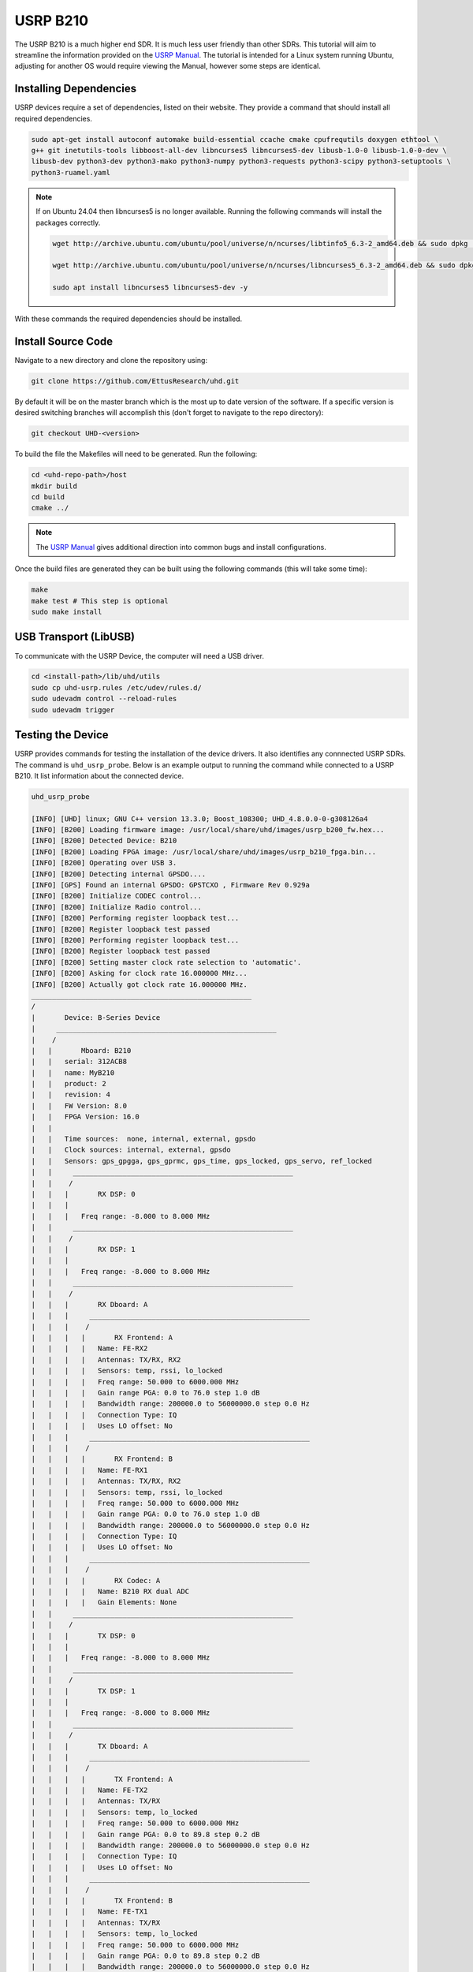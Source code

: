 USRP B210
=================

The USRP B210 is a much higher end SDR.
It is much less user friendly than other SDRs.
This tutorial will aim to streamline the information provided on the
`USRP Manual <https://files.ettus.com/manual/page_build_guide.html>`_.
The tutorial is intended for a Linux system running Ubuntu, adjusting for
another OS would require viewing the Manual, however some steps are identical.

Installing Dependencies
----------------------------------

USRP devices require a set of dependencies, listed on their website.
They provide a command that should install all required dependencies.

.. code-block:: console

    sudo apt-get install autoconf automake build-essential ccache cmake cpufrequtils doxygen ethtool \
    g++ git inetutils-tools libboost-all-dev libncurses5 libncurses5-dev libusb-1.0-0 libusb-1.0-0-dev \
    libusb-dev python3-dev python3-mako python3-numpy python3-requests python3-scipy python3-setuptools \
    python3-ruamel.yaml


.. note::

    If on Ubuntu 24.04 then libncurses5 is no longer available.
    Running the following commands will install the packages correctly.

    .. code-block:: console

        wget http://archive.ubuntu.com/ubuntu/pool/universe/n/ncurses/libtinfo5_6.3-2_amd64.deb && sudo dpkg -i libtinfo5_6.3-2_amd64.deb && rm -f libtinfo5_6.3-2_amd64.deb

        wget http://archive.ubuntu.com/ubuntu/pool/universe/n/ncurses/libncurses5_6.3-2_amd64.deb && sudo dpkg -i libncurses5_6.3-2_amd64.deb && rm -f libncurses5_6.3-2_amd64.deb

        sudo apt install libncurses5 libncurses5-dev -y

With these commands the required dependencies should be installed.

Install Source Code
----------------------------------

Navigate to a new directory and clone the repository using:

.. code-block:: console

    git clone https://github.com/EttusResearch/uhd.git

By default it will be on the master branch which is the most up to date
version of the software. If a specific version is desired switching branches
will accomplish this (don't forget to navigate to the repo directory):

.. code-block:: console

    git checkout UHD-<version>


To build the file the Makefiles will need to be generated. Run the following:

.. code-block:: console

    cd <uhd-repo-path>/host
    mkdir build
    cd build
    cmake ../

.. note::

    The `USRP Manual`_
    gives additional direction into common bugs and install configurations.

Once the build files are generated they can be built
using the following commands (this will take some time):

.. code-block:: console

    make
    make test # This step is optional
    sudo make install

USB Transport (LibUSB)
----------------------------------

To communicate with the USRP Device, the computer will need a USB driver.

.. code-block:: console

    cd <install-path>/lib/uhd/utils
    sudo cp uhd-usrp.rules /etc/udev/rules.d/
    sudo udevadm control --reload-rules
    sudo udevadm trigger


Testing the Device
----------------------------------

USRP provides commands for testing the installation of the device drivers.
It also identifies any connnected USRP SDRs. The command is ``uhd_usrp_probe``.
Below is an example output to running the command while connected to a
USRP B210. It list information about the connected device.

.. code-block:: console

    uhd_usrp_probe

    [INFO] [UHD] linux; GNU C++ version 13.3.0; Boost_108300; UHD_4.8.0.0-0-g308126a4
    [INFO] [B200] Loading firmware image: /usr/local/share/uhd/images/usrp_b200_fw.hex...
    [INFO] [B200] Detected Device: B210
    [INFO] [B200] Loading FPGA image: /usr/local/share/uhd/images/usrp_b210_fpga.bin...
    [INFO] [B200] Operating over USB 3.
    [INFO] [B200] Detecting internal GPSDO....
    [INFO] [GPS] Found an internal GPSDO: GPSTCXO , Firmware Rev 0.929a
    [INFO] [B200] Initialize CODEC control...
    [INFO] [B200] Initialize Radio control...
    [INFO] [B200] Performing register loopback test...
    [INFO] [B200] Register loopback test passed
    [INFO] [B200] Performing register loopback test...
    [INFO] [B200] Register loopback test passed
    [INFO] [B200] Setting master clock rate selection to 'automatic'.
    [INFO] [B200] Asking for clock rate 16.000000 MHz...
    [INFO] [B200] Actually got clock rate 16.000000 MHz.
    _____________________________________________________
    /
    |       Device: B-Series Device
    |     _____________________________________________________
    |    /
    |   |       Mboard: B210
    |   |   serial: 312ACB8
    |   |   name: MyB210
    |   |   product: 2
    |   |   revision: 4
    |   |   FW Version: 8.0
    |   |   FPGA Version: 16.0
    |   |
    |   |   Time sources:  none, internal, external, gpsdo
    |   |   Clock sources: internal, external, gpsdo
    |   |   Sensors: gps_gpgga, gps_gprmc, gps_time, gps_locked, gps_servo, ref_locked
    |   |     _____________________________________________________
    |   |    /
    |   |   |       RX DSP: 0
    |   |   |
    |   |   |   Freq range: -8.000 to 8.000 MHz
    |   |     _____________________________________________________
    |   |    /
    |   |   |       RX DSP: 1
    |   |   |
    |   |   |   Freq range: -8.000 to 8.000 MHz
    |   |     _____________________________________________________
    |   |    /
    |   |   |       RX Dboard: A
    |   |   |     _____________________________________________________
    |   |   |    /
    |   |   |   |       RX Frontend: A
    |   |   |   |   Name: FE-RX2
    |   |   |   |   Antennas: TX/RX, RX2
    |   |   |   |   Sensors: temp, rssi, lo_locked
    |   |   |   |   Freq range: 50.000 to 6000.000 MHz
    |   |   |   |   Gain range PGA: 0.0 to 76.0 step 1.0 dB
    |   |   |   |   Bandwidth range: 200000.0 to 56000000.0 step 0.0 Hz
    |   |   |   |   Connection Type: IQ
    |   |   |   |   Uses LO offset: No
    |   |   |     _____________________________________________________
    |   |   |    /
    |   |   |   |       RX Frontend: B
    |   |   |   |   Name: FE-RX1
    |   |   |   |   Antennas: TX/RX, RX2
    |   |   |   |   Sensors: temp, rssi, lo_locked
    |   |   |   |   Freq range: 50.000 to 6000.000 MHz
    |   |   |   |   Gain range PGA: 0.0 to 76.0 step 1.0 dB
    |   |   |   |   Bandwidth range: 200000.0 to 56000000.0 step 0.0 Hz
    |   |   |   |   Connection Type: IQ
    |   |   |   |   Uses LO offset: No
    |   |   |     _____________________________________________________
    |   |   |    /
    |   |   |   |       RX Codec: A
    |   |   |   |   Name: B210 RX dual ADC
    |   |   |   |   Gain Elements: None
    |   |     _____________________________________________________
    |   |    /
    |   |   |       TX DSP: 0
    |   |   |
    |   |   |   Freq range: -8.000 to 8.000 MHz
    |   |     _____________________________________________________
    |   |    /
    |   |   |       TX DSP: 1
    |   |   |
    |   |   |   Freq range: -8.000 to 8.000 MHz
    |   |     _____________________________________________________
    |   |    /
    |   |   |       TX Dboard: A
    |   |   |     _____________________________________________________
    |   |   |    /
    |   |   |   |       TX Frontend: A
    |   |   |   |   Name: FE-TX2
    |   |   |   |   Antennas: TX/RX
    |   |   |   |   Sensors: temp, lo_locked
    |   |   |   |   Freq range: 50.000 to 6000.000 MHz
    |   |   |   |   Gain range PGA: 0.0 to 89.8 step 0.2 dB
    |   |   |   |   Bandwidth range: 200000.0 to 56000000.0 step 0.0 Hz
    |   |   |   |   Connection Type: IQ
    |   |   |   |   Uses LO offset: No
    |   |   |     _____________________________________________________
    |   |   |    /
    |   |   |   |       TX Frontend: B
    |   |   |   |   Name: FE-TX1
    |   |   |   |   Antennas: TX/RX
    |   |   |   |   Sensors: temp, lo_locked
    |   |   |   |   Freq range: 50.000 to 6000.000 MHz
    |   |   |   |   Gain range PGA: 0.0 to 89.8 step 0.2 dB
    |   |   |   |   Bandwidth range: 200000.0 to 56000000.0 step 0.0 Hz
    |   |   |   |   Connection Type: IQ
    |   |   |   |   Uses LO offset: No
    |   |   |     _____________________________________________________
    |   |   |    /
    |   |   |   |       TX Codec: A
    |   |   |   |   Name: B210 TX dual DAC
    |   |   |   |   Gain Elements: None

